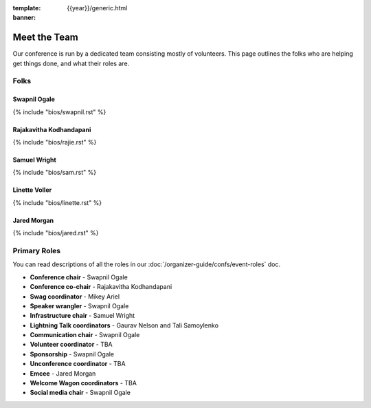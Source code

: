 :template: {{year}}/generic.html
:banner:

Meet the Team
=============

Our conference is run by a dedicated team consisting mostly of volunteers.
This page outlines the folks who are helping get things done, and what their roles are.

Folks
-----

Swapnil Ogale
~~~~~~~~~~~~~~

{% include "bios/swapnil.rst" %}

Rajakavitha Kodhandapani
~~~~~~~~~~~~~~~~~~~~~~~~

{% include "bios/rajie.rst" %}

Samuel Wright
~~~~~~~~~~~~~~~~~~

{% include "bios/sam.rst" %}

Linette Voller
~~~~~~~~~~~~~~~~~~

{% include "bios/linette.rst" %}

Jared Morgan
~~~~~~~~~~~~~~~~~~

{% include "bios/jared.rst" %}


Primary Roles
-------------

You can read descriptions of all the roles in our :doc:`/organizer-guide/confs/event-roles` doc.

* **Conference chair** - Swapnil Ogale
* **Conference co-chair** - Rajakavitha Kodhandapani
* **Swag coordinator** - Mikey Ariel
* **Speaker wrangler** - Swapnil Ogale
* **Infrastructure chair** - Samuel Wright
* **Lightning Talk coordinators** - Gaurav Nelson and Tali Samoylenko
* **Communication chair** - Swapnil Ogale
* **Volunteer coordinator** - TBA
* **Sponsorship** - Swapnil Ogale
* **Unconference coordinator** - TBA
* **Emcee** - Jared Morgan
* **Welcome Wagon coordinators** - TBA
* **Social media chair** - Swapnil Ogale
